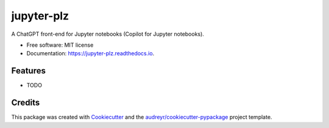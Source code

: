 ===========
jupyter-plz
===========


.. image:: https://img.shields.io/pypi/v/jupyter_plz.svg
        :target: https://pypi.python.org/pypi/jupyter_plz

.. image:: https://img.shields.io/travis/akramz/jupyter_plz.svg
        :target: https://travis-ci.com/akramz/jupyter_plz

.. image:: https://readthedocs.org/projects/jupyter-plz/badge/?version=latest
        :target: https://jupyter-plz.readthedocs.io/en/latest/?version=latest
        :alt: Documentation Status




A ChatGPT front-end for Jupyter notebooks (Copilot for Jupyter notebooks).


* Free software: MIT license
* Documentation: https://jupyter-plz.readthedocs.io.


Features
--------

* TODO

Credits
-------

This package was created with Cookiecutter_ and the `audreyr/cookiecutter-pypackage`_ project template.

.. _Cookiecutter: https://github.com/audreyr/cookiecutter
.. _`audreyr/cookiecutter-pypackage`: https://github.com/audreyr/cookiecutter-pypackage
